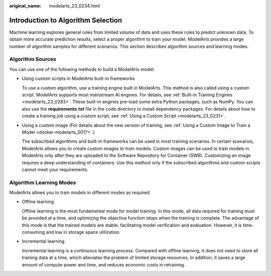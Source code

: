 :original_name: modelarts_23_0234.html

.. _modelarts_23_0234:

Introduction to Algorithm Selection
===================================

Machine learning explores general rules from limited volume of data and uses these rules to predict unknown data. To obtain more accurate prediction results, select a proper algorithm to train your model. ModelArts provides a large number of algorithm samples for different scenarios. This section describes algorithm sources and learning modes.

Algorithm Sources
-----------------

You can use one of the following methods to build a ModelArts model:

-  Using custom scripts in ModelArts built-in frameworks

   To use a custom algorithm, use a training engine built in ModelArts. This method is also called using a custom script. ModelArts supports most mainstream AI engines. For details, see :ref:`Built-in Training Engines <modelarts_23_0283>`. These built-in engines pre-load some extra Python packages, such as NumPy. You can also use the **requirements.txt** file in the code directory to install dependency packages. For details about how to create a training job using a custom script, see :ref:`Using a Custom Script <modelarts_23_0231>`.

-  Using a custom image (For details about the new version of training, see :ref:`Using a Custom Image to Train a Model <docker-modelarts_0017>`.)

   The subscribed algorithms and built-in frameworks can be used in most training scenarios. In certain scenarios, ModelArts allows you to create custom images to train models. Custom images can be used to train models in ModelArts only after they are uploaded to the Software Repository for Container (SWR). Customizing an image requires a deep understanding of containers. Use this method only if the subscribed algorithms and custom scripts cannot meet your requirements.

Algorithm Learning Modes
------------------------

ModelArts allows you to train models in different modes as required.

-  Offline learning

   Offline learning is the most fundamental mode for model training. In this mode, all data required for training must be provided at a time, and optimizing the objective function stops when the training is complete. The advantage of this mode is that the trained models are stable, facilitating model verification and evaluation. However, it is time-consuming and low in storage space utilization.

-  Incremental learning

   Incremental learning is a continuous learning process. Compared with offline learning, it does not need to store all training data at a time, which alleviates the problem of limited storage resources. In addition, it saves a large amount of compute power and time, and reduces economic costs in retraining.
